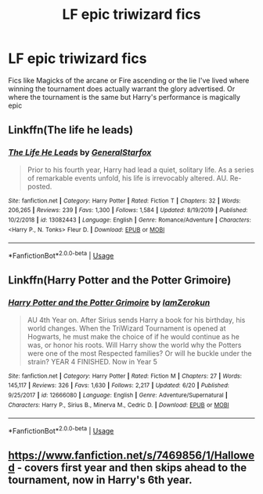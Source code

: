 #+TITLE: LF epic triwizard fics

* LF epic triwizard fics
:PROPERTIES:
:Author: Kingslayer629736
:Score: 8
:DateUnix: 1595206128.0
:DateShort: 2020-Jul-20
:FlairText: Request
:END:
Fics like Magicks of the arcane or Fire ascending or the lie I've lived where winning the tournament does actually warrant the glory advertised. Or where the tournament is the same but Harry's performance is magically epic


** Linkffn(The life he leads)
:PROPERTIES:
:Author: JOKERRule
:Score: 3
:DateUnix: 1595286738.0
:DateShort: 2020-Jul-21
:END:

*** [[https://www.fanfiction.net/s/13082443/1/][*/The Life He Leads/*]] by [[https://www.fanfiction.net/u/6194118/GeneralStarfox][/GeneralStarfox/]]

#+begin_quote
  Prior to his fourth year, Harry had lead a quiet, solitary life. As a series of remarkable events unfold, his life is irrevocably altered. AU. Re-posted.
#+end_quote

^{/Site/:} ^{fanfiction.net} ^{*|*} ^{/Category/:} ^{Harry} ^{Potter} ^{*|*} ^{/Rated/:} ^{Fiction} ^{T} ^{*|*} ^{/Chapters/:} ^{32} ^{*|*} ^{/Words/:} ^{206,265} ^{*|*} ^{/Reviews/:} ^{239} ^{*|*} ^{/Favs/:} ^{1,300} ^{*|*} ^{/Follows/:} ^{1,584} ^{*|*} ^{/Updated/:} ^{8/19/2019} ^{*|*} ^{/Published/:} ^{10/2/2018} ^{*|*} ^{/id/:} ^{13082443} ^{*|*} ^{/Language/:} ^{English} ^{*|*} ^{/Genre/:} ^{Romance/Adventure} ^{*|*} ^{/Characters/:} ^{<Harry} ^{P.,} ^{N.} ^{Tonks>} ^{Fleur} ^{D.} ^{*|*} ^{/Download/:} ^{[[http://www.ff2ebook.com/old/ffn-bot/index.php?id=13082443&source=ff&filetype=epub][EPUB]]} ^{or} ^{[[http://www.ff2ebook.com/old/ffn-bot/index.php?id=13082443&source=ff&filetype=mobi][MOBI]]}

--------------

*FanfictionBot*^{2.0.0-beta} | [[https://github.com/tusing/reddit-ffn-bot/wiki/Usage][Usage]]
:PROPERTIES:
:Author: FanfictionBot
:Score: 2
:DateUnix: 1595286761.0
:DateShort: 2020-Jul-21
:END:


** Linkffn(Harry Potter and the Potter Grimoire)
:PROPERTIES:
:Author: The-Apprentice-Autho
:Score: 2
:DateUnix: 1595271929.0
:DateShort: 2020-Jul-20
:END:

*** [[https://www.fanfiction.net/s/12666080/1/][*/Harry Potter and the Potter Grimoire/*]] by [[https://www.fanfiction.net/u/5534997/IamZerokun][/IamZerokun/]]

#+begin_quote
  AU 4th Year on. After Sirius sends Harry a book for his birthday, his world changes. When the TriWizard Tournament is opened at Hogwarts, he must make the choice of if he would continue as he was, or honor his roots. Will Harry show the world why the Potters were one of the most Respected families? Or will he buckle under the strain? YEAR 4 FINISHED. Now in Year 5
#+end_quote

^{/Site/:} ^{fanfiction.net} ^{*|*} ^{/Category/:} ^{Harry} ^{Potter} ^{*|*} ^{/Rated/:} ^{Fiction} ^{M} ^{*|*} ^{/Chapters/:} ^{27} ^{*|*} ^{/Words/:} ^{145,117} ^{*|*} ^{/Reviews/:} ^{326} ^{*|*} ^{/Favs/:} ^{1,630} ^{*|*} ^{/Follows/:} ^{2,217} ^{*|*} ^{/Updated/:} ^{6/20} ^{*|*} ^{/Published/:} ^{9/25/2017} ^{*|*} ^{/id/:} ^{12666080} ^{*|*} ^{/Language/:} ^{English} ^{*|*} ^{/Genre/:} ^{Adventure/Supernatural} ^{*|*} ^{/Characters/:} ^{Harry} ^{P.,} ^{Sirius} ^{B.,} ^{Minerva} ^{M.,} ^{Cedric} ^{D.} ^{*|*} ^{/Download/:} ^{[[http://www.ff2ebook.com/old/ffn-bot/index.php?id=12666080&source=ff&filetype=epub][EPUB]]} ^{or} ^{[[http://www.ff2ebook.com/old/ffn-bot/index.php?id=12666080&source=ff&filetype=mobi][MOBI]]}

--------------

*FanfictionBot*^{2.0.0-beta} | [[https://github.com/tusing/reddit-ffn-bot/wiki/Usage][Usage]]
:PROPERTIES:
:Author: FanfictionBot
:Score: 2
:DateUnix: 1595271946.0
:DateShort: 2020-Jul-20
:END:


** [[https://www.fanfiction.net/s/7469856/1/Hallowed]] - covers first year and then skips ahead to the tournament, now in Harry's 6th year.
:PROPERTIES:
:Author: Impossible-Poetry
:Score: 1
:DateUnix: 1595222191.0
:DateShort: 2020-Jul-20
:END:
